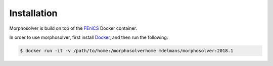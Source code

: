 Installation
------------

Morphosolver is build on top of the `FEniCS
<https://fenicsproject.org/>`_ Docker container.

In order to use morphosolver, first install `Docker
<https://www.docker.com/>`_, and then run the following:

.. code-block:: console
   
   $ docker run -it -v /path/to/home:/morphosolverhome mdelmans/morphosolver:2018.1
